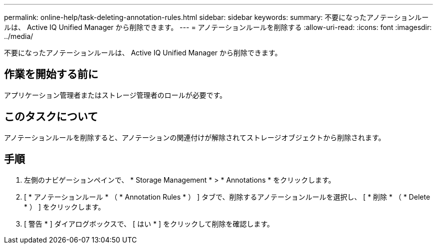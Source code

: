 ---
permalink: online-help/task-deleting-annotation-rules.html 
sidebar: sidebar 
keywords:  
summary: 不要になったアノテーションルールは、 Active IQ Unified Manager から削除できます。 
---
= アノテーションルールを削除する
:allow-uri-read: 
:icons: font
:imagesdir: ../media/


[role="lead"]
不要になったアノテーションルールは、 Active IQ Unified Manager から削除できます。



== 作業を開始する前に

アプリケーション管理者またはストレージ管理者のロールが必要です。



== このタスクについて

アノテーションルールを削除すると、アノテーションの関連付けが解除されてストレージオブジェクトから削除されます。



== 手順

. 左側のナビゲーションペインで、 * Storage Management * > * Annotations * をクリックします。
. [ * アノテーションルール * （ * Annotation Rules * ） ] タブで、削除するアノテーションルールを選択し、 [ * 削除 * （ * Delete * ） ] をクリックします。
. [ 警告 * ] ダイアログボックスで、 [ はい * ] をクリックして削除を確認します。

